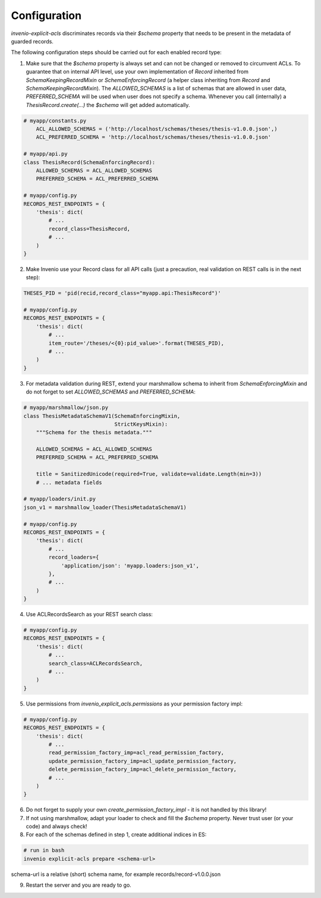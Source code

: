 Configuration
-------------

`invenio-explicit-acls` discriminates records via their `$schema` property that
needs to be present in the metadata of guarded records.

The following configuration steps should be carried out for each enabled record
type:

1. Make sure that the `$schema` property is always set and can not be
   changed or removed to circumvent ACLs. To guarantee that on internal API level,
   use your own implementation of `Record` inherited from `SchemaKeepingRecordMixin`
   or `SchemaEnforcingRecord` (a helper class inheriting from
   `Record` and `SchemaKeepingRecordMixin`). The `ALLOWED_SCHEMAS` is a list of schemas
   that are allowed in user data, `PREFERRED_SCHEMA` will be used when user does not
   specify a schema. Whenever you call (internally) a `ThesisRecord.create(...)`
   the `$schema` will get added automatically.

.. code-block:: python

    # myapp/constants.py
        ACL_ALLOWED_SCHEMAS = ('http://localhost/schemas/theses/thesis-v1.0.0.json',)
        ACL_PREFERRED_SCHEMA = 'http://localhost/schemas/theses/thesis-v1.0.0.json'

    # myapp/api.py
    class ThesisRecord(SchemaEnforcingRecord):
        ALLOWED_SCHEMAS = ACL_ALLOWED_SCHEMAS
        PREFERRED_SCHEMA = ACL_PREFERRED_SCHEMA

    # myapp/config.py
    RECORDS_REST_ENDPOINTS = {
        'thesis': dict(
            # ...
            record_class=ThesisRecord,
            # ...
        )
    }


2. Make Invenio use your Record class for all API calls (just a precaution, real
   validation on REST calls is in the next step):

.. code-block:: python

    THESES_PID = 'pid(recid,record_class="myapp.api:ThesisRecord")'

    # myapp/config.py
    RECORDS_REST_ENDPOINTS = {
        'thesis': dict(
            # ...
            item_route='/theses/<{0}:pid_value>'.format(THESES_PID),
            # ...
        )
    }


3. For metadata validation during REST, extend your marshmallow schema
   to inherit from `SchemaEnforcingMixin` and do not forget to set
   `ALLOWED_SCHEMAS` and `PREFERRED_SCHEMA`:

.. code-block:: python

    # myapp/marshmallow/json.py
    class ThesisMetadataSchemaV1(SchemaEnforcingMixin,
                                 StrictKeysMixin):
        """Schema for the thesis metadata."""

        ALLOWED_SCHEMAS = ACL_ALLOWED_SCHEMAS
        PREFERRED_SCHEMA = ACL_PREFERRED_SCHEMA

        title = SanitizedUnicode(required=True, validate=validate.Length(min=3))
        # ... metadata fields

    # myapp/loaders/init.py
    json_v1 = marshmallow_loader(ThesisMetadataSchemaV1)

    # myapp/config.py
    RECORDS_REST_ENDPOINTS = {
        'thesis': dict(
            # ...
            record_loaders={
                'application/json': 'myapp.loaders:json_v1',
            },
            # ...
        )
    }


4. Use ACLRecordsSearch as your REST search class:

.. code-block:: python

    # myapp/config.py
    RECORDS_REST_ENDPOINTS = {
        'thesis': dict(
            # ...
            search_class=ACLRecordsSearch,
            # ...
        )
    }



5. Use permissions from `invenio_explicit_acls.permissions` as your
   permission factory impl:

.. code-block:: python

    # myapp/config.py
    RECORDS_REST_ENDPOINTS = {
        'thesis': dict(
            # ...
            read_permission_factory_imp=acl_read_permission_factory,
            update_permission_factory_imp=acl_update_permission_factory,
            delete_permission_factory_imp=acl_delete_permission_factory,
            # ...
        )
    }


6. Do not forget to supply your own `create_permission_factory_impl` - it is not handled
   by this library!


7. If not using marshmallow, adapt your loader to check and fill the `$schema` property.
   Never trust user (or your code) and always check!

8. For each of the schemas defined in step 1, create additional indices in ES:

.. code-block:: bash

    # run in bash
    invenio explicit-acls prepare <schema-url>

schema-url is a relative (short) schema name, for example records/record-v1.0.0.json

9. Restart the server and you are ready to go.
